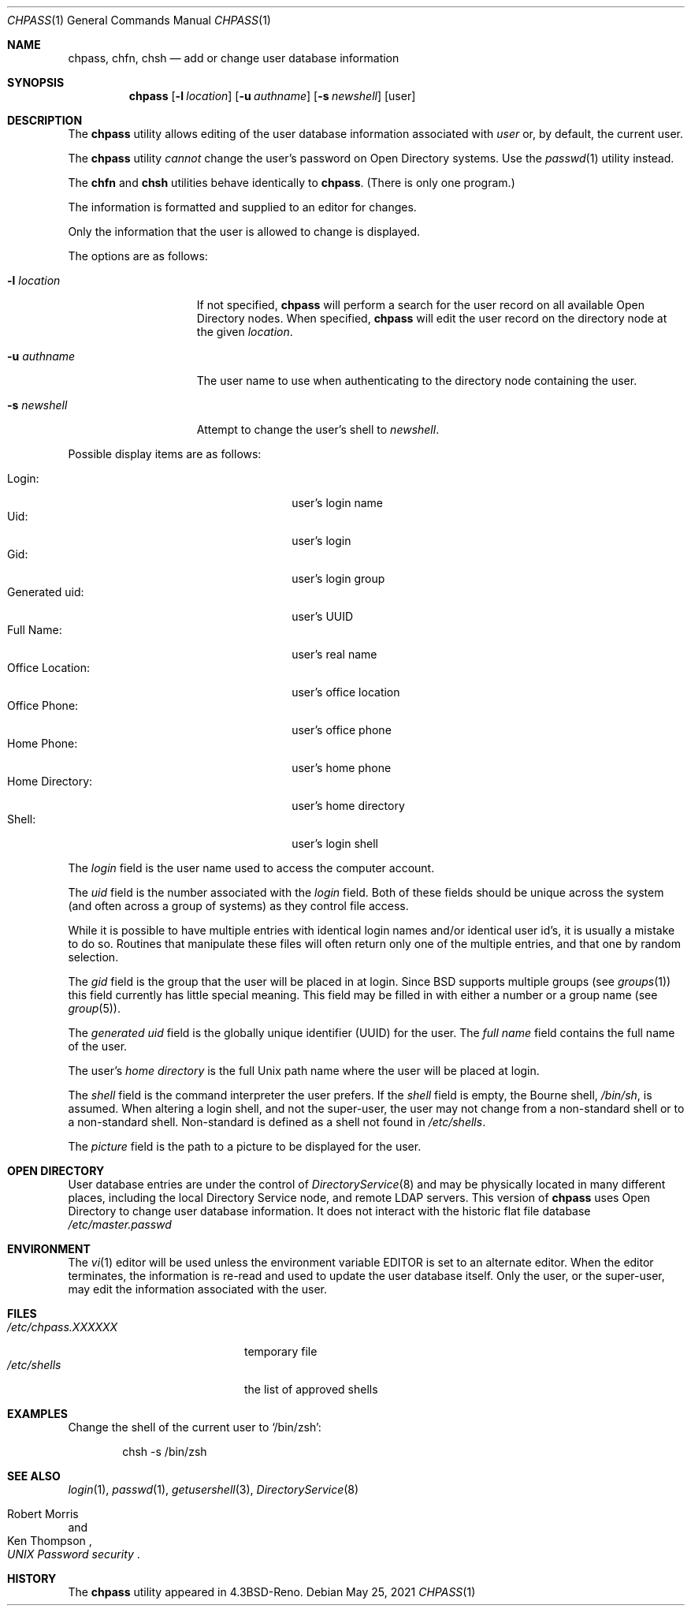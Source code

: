 .\" Copyright (c) 1988, 1990, 1993
.\"	The Regents of the University of California.  All rights reserved.
.\"
.\" Redistribution and use in source and binary forms, with or without
.\" modification, are permitted provided that the following conditions
.\" are met:
.\" 1. Redistributions of source code must retain the above copyright
.\"    notice, this list of conditions and the following disclaimer.
.\" 2. Redistributions in binary form must reproduce the above copyright
.\"    notice, this list of conditions and the following disclaimer in the
.\"    documentation and/or other materials provided with the distribution.
.\" 3. Neither the name of the University nor the names of its contributors
.\"    may be used to endorse or promote products derived from this software
.\"    without specific prior written permission.
.\"
.\" THIS SOFTWARE IS PROVIDED BY THE REGENTS AND CONTRIBUTORS ``AS IS'' AND
.\" ANY EXPRESS OR IMPLIED WARRANTIES, INCLUDING, BUT NOT LIMITED TO, THE
.\" IMPLIED WARRANTIES OF MERCHANTABILITY AND FITNESS FOR A PARTICULAR PURPOSE
.\" ARE DISCLAIMED.  IN NO EVENT SHALL THE REGENTS OR CONTRIBUTORS BE LIABLE
.\" FOR ANY DIRECT, INDIRECT, INCIDENTAL, SPECIAL, EXEMPLARY, OR CONSEQUENTIAL
.\" DAMAGES (INCLUDING, BUT NOT LIMITED TO, PROCUREMENT OF SUBSTITUTE GOODS
.\" OR SERVICES; LOSS OF USE, DATA, OR PROFITS; OR BUSINESS INTERRUPTION)
.\" HOWEVER CAUSED AND ON ANY THEORY OF LIABILITY, WHETHER IN CONTRACT, STRICT
.\" LIABILITY, OR TORT (INCLUDING NEGLIGENCE OR OTHERWISE) ARISING IN ANY WAY
.\" OUT OF THE USE OF THIS SOFTWARE, EVEN IF ADVISED OF THE POSSIBILITY OF
.\" SUCH DAMAGE.
.\"
.\"     @(#)chpass.1	8.2 (Berkeley) 12/30/93
.\" $FreeBSD$
.\"
.Dd May 25, 2021
.Dt CHPASS 1
.Os
.Sh NAME
.Nm chpass ,
.Nm chfn ,
.Nm chsh
.\".Nm chsh ,
.\".Nm ypchpass ,
.\".Nm ypchfn ,
.\".Nm ypchsh
.Nd add or change user database information
.Sh SYNOPSIS
.Nm chpass
.\".Op Fl a Ar list
.\".Op Fl e Ar expiretime
.\".Op Fl p Ar encpass
.Op Fl l Ar location
.Op Fl u Ar authname
.Op Fl s Ar newshell
.Op user
.\".Nm ypchpass
.\".Op Fl loy
.\".Op Fl a Ar list
.\".Op Fl d Ar domain
.\".Op Fl e Ar expiretime
.\".Op Fl h Ar host
.\".Op Fl p Ar encpass
.\".Op Fl s Ar newshell
.\".Op user
.Sh DESCRIPTION
The
.Nm
utility
allows editing of the user database information associated
with
.Ar user
or, by default, the current user.
.Pp
The
.Nm
utility
.Em cannot
change the user's password on Open Directory systems.
Use the
.Xr passwd 1
utility instead.
.Pp
The
.Nm chfn
and
.Nm chsh
.\".Nm chfn ,
.\".Nm chsh ,
.\".Nm ypchpass ,
.\".Nm ypchfn
.\"and
.\".Nm ypchsh
utilities behave identically to
.Nm .
(There is only one program.)
.Pp
The information is formatted and supplied to an editor for changes.
.Pp
Only the information that the user is allowed to change is displayed.
.Pp
The options are as follows:
.Bl -tag -width "-e expiretime"
.\".It Fl a Ar list
.\"The super-user is allowed to directly supply a user database
.\"entry, in the format specified by
.\".Xr passwd 5 ,
.\"as an argument.
.\"This argument must be a colon
.\".Pq Dq \&:
.\"separated list of all the
.\"user database fields, although they may be empty.
.\".It Fl e Ar expiretime
.\"Change the account expire time.
.\"This option is used to set the expire time
.\"from a script as if it were done in the interactive editor.
.\".It Fl p Ar encpass
.\"The super-user is allowed to directly supply an encrypted password field,
.\"in the format used by
.\".Xr crypt 3 ,
.\"as an argument.
.It Fl l Ar location
If not specified,
.Nm
will perform a search for the user record on all available
Open Directory nodes.
When specified,
.Nm
will edit the user record on the directory node at the given
.Ar location .
.It Fl u Ar authname
The user name to use when authenticating to the directory node containing the
user.
.It Fl s Ar newshell
Attempt to change the user's shell to
.Ar newshell .
.El
.Pp
Possible display items are as follows:
.Pp
.Bl -tag -width "Other Information:" -compact -offset indent
.It Login:
user's login name
.\".It Password:
.\"user's encrypted password
.It Uid:
user's login
.It Gid:
user's login group
.It Generated uid:
user's UUID
.\".It Class:
.\"user's general classification
.\".It Change:
.\"password change time
.\".It Expire:
.\"account expiration time
.It Full Name:
user's real name
.It Office Location:
user's office location
.It Office Phone:
user's office phone
.It Home Phone:
user's home phone
.\".It Other Information:
.\"any locally defined parameters for user
.It Home Directory:
user's home directory
.It Shell:
user's login shell
.\".It NOTE(1) -
.\"In the actual master.passwd file, these fields are comma-delimited
.\"fields embedded in the FullName field.
.El
.Pp
The
.Ar login
field is the user name used to access the computer account.
.\".Pp
.\"The
.\".Ar password
.\"field contains the encrypted form of the user's password.
.Pp
The
.Ar uid
field is the number associated with the
.Ar login
field.
Both of these fields should be unique across the system (and often
across a group of systems) as they control file access.
.Pp
While it is possible to have multiple entries with identical login names
and/or identical user id's, it is usually a mistake to do so.
Routines
that manipulate these files will often return only one of the multiple
entries, and that one by random selection.
.Pp
The
.Ar gid
field is the group that the user will be placed in at login.
Since
.Bx
supports multiple groups (see
.Xr groups 1 )
this field currently has little special meaning.
This field may be filled in with either a number or a group name (see
.Xr group 5 ) .
.\".Pp
.\"The
.\".Ar class
.\"field references class descriptions in
.\".Pa /etc/login.conf
.\"and is typically used to initialize the user's system resource limits
.\"when they login.
.\".Pp
.\"The
.\".Ar change
.\"field is the date by which the password must be changed.
.\".Pp
.\"The
.\".Ar expire
.\"field is the date on which the account expires.
.\".Pp
.\"Both the
.\".Ar change
.\"and
.\".Ar expire
.\"fields should be entered in the form
.\".Dq month day year
.\"where
.\".Ar month
.\"is the month name (the first three characters are sufficient),
.\".Ar day
.\"is the day of the month, and
.\".Ar year
.\"is the year.
.\".Pp
.\"Five fields are available for storing the user's
.\".Ar full name , office location ,
.\".Ar work
.\"and
.\".Ar home telephone
.\"numbers and finally
.\".Ar other information
.\"which is a single comma delimited string to represent any additional
.\"gcos fields (typically used for site specific user information).
.\"Note that
.\".Xr finger 1
.\"will display the office location and office phone together under the
.\"heading
.\".Ar Office\&: .
.Pp
The
.Ar generated uid
field is the globally unique identifier (UUID) for the user.
The
.Ar full name
field contains the full name of the user.
.Pp
The user's
.Ar home directory
is the full
.Ux
path name where the user
will be placed at login.
.Pp
The
.Ar shell
field is the command interpreter the user prefers.
If the
.Ar shell
field is empty, the Bourne shell,
.Pa /bin/sh ,
is assumed.
When altering a login shell, and not the super-user, the user
may not change from a non-standard shell or to a non-standard
shell.
Non-standard is defined as a shell not found in
.Pa /etc/shells .
.Pp
The
.Ar picture
field is the path to a picture to be displayed for the user.
.\".Pp
.\"Once the information has been verified,
.\".Nm
.\"uses
.\".Xr pwd_mkdb 8
.\"to update the user database.
.Sh OPEN DIRECTORY
User database entries are under the control of
.Xr DirectoryService 8
and may be physically located in many different places,
including the local Directory Service node,
and remote LDAP servers.
This version of
.Nm
uses Open Directory to change user database information.
It does not interact with the historic flat file
database
.Pa /etc/master.passwd
.
.Sh ENVIRONMENT
The
.Xr vi 1
editor will be used unless the environment variable
.Ev EDITOR
is set to
an alternate editor.
When the editor terminates, the information is re-read and used to
update the user database itself.
Only the user, or the super-user, may edit the information associated
with the user.
.\".Pp
.\"See
.\".Xr pwd_mkdb 8
.\"for an explanation of the impact of setting the
.\".Ev PW_SCAN_BIG_IDS
.\"environment variable.
.\".Sh NIS INTERACTION
.\"The
.\".Nm
.\"utility can also be used in conjunction with NIS, however some restrictions
.\"apply.
.\"Currently,
.\".Nm
.\"can only make changes to the NIS passwd maps through
.\".Xr rpc.yppasswdd 8 ,
.\"which normally only permits changes to a user's password, shell and GECOS
.\"fields.
.\"Except when invoked by the super-user on the NIS master server,
.\".Nm
.\"(and, similarly,
.\".Xr passwd 1 )
.\"cannot use the
.\".Xr rpc.yppasswdd 8
.\"server to change other user information or
.\"add new records to the NIS passwd maps.
.\"Furthermore,
.\".Xr rpc.yppasswdd 8
.\"requires password authentication before it will make any
.\"changes.
.\"The only user allowed to submit changes without supplying
.\"a password is the super-user on the NIS master server; all other users,
.\"including those with root privileges on NIS clients (and NIS slave
.\"servers) must enter a password.
.\"(The super-user on the NIS master is allowed to bypass these restrictions
.\"largely for convenience: a user with root access
.\"to the NIS master server already has the privileges required to make
.\"updates to the NIS maps, but editing the map source files by hand can
.\"be cumbersome.
.\".Pp
.\"Note: these exceptions only apply when the NIS master server is a
.\".Fx
.\"system).
.\".Pp
.\"Consequently, except where noted, the following restrictions apply when
.\".Nm
.\"is used with NIS:
.\".Bl -enum -offset indent
.\".It
.\".Em "Only the shell and GECOS information may be changed" .
.\"All other
.\"fields are restricted, even when
.\".Nm
.\"is invoked by the super-user.
.\"While support for
.\"changing other fields could be added, this would lead to
.\"compatibility problems with other NIS-capable systems.
.\"Even though the super-user may supply data for other fields
.\"while editing an entry, the extra information (other than the
.\"password \(em see below) will be silently discarded.
.\".Pp
.\"Exception: the super-user on the NIS master server is permitted to
.\"change any field.
.\".It
.\".Em "Password authentication is required" .
.\"The
.\".Nm
.\"utility will prompt for the user's NIS password before effecting
.\"any changes.
.\"If the password is invalid, all changes will be
.\"discarded.
.\".Pp
.\"Exception: the super-user on the NIS master server is allowed to
.\"submit changes without supplying a password.
.\"(The super-user may
.\"choose to turn off this feature using the
.\".Fl o
.\"flag, described below.)
.\".It
.\".Em "Adding new records to the local password database is discouraged" .
.\"The
.\".Nm
.\"utility will allow the administrator to add new records to the
.\"local password database while NIS is enabled, but this can lead to
.\"some confusion since the new records are appended to the end of
.\"the master password file, usually after the special NIS '+' entries.
.\"The administrator should use
.\".Xr vipw 8
.\"to modify the local password
.\"file when NIS is running.
.\".Pp
.\"The super-user on the NIS master server is permitted to add new records
.\"to the NIS password maps, provided the
.\".Xr rpc.yppasswdd 8
.\"server has been started with the
.\".Fl a
.\"flag to permitted additions (it refuses them by default).
.\"The
.\".Nm
.\"utility tries to update the local password database by default; to update the
.\"NIS maps instead, invoke chpass with the
.\".Fl y
.\"flag.
.\".It
.\".Em "Password changes are not permitted".
.\"Users should use
.\".Xr passwd 1
.\"or
.\".Xr yppasswd 1
.\"to change their NIS passwords.
.\"The super-user is allowed to specify
.\"a new password (even though the
.\".Dq Password:
.\"field does not show
.\"up in the editor template, the super-user may add it back by hand),
.\"but even the super-user must supply the user's original password
.\"otherwise
.\".Xr rpc.yppasswdd 8
.\"will refuse to update the NIS maps.
.\".Pp
.\"Exception: the super-user on the NIS master server is permitted to
.\"change a user's NIS password with
.\".Nm .
.\".El
.\".Pp
.\"There are also a few extra option flags that are available when
.\".Nm
.\"is compiled with NIS support:
.\".Bl -tag -width "-d domain"
.\".It Fl d Ar domain
.\"Specify a particular NIS domain.
.\"The
.\".Nm
.\"utility uses the system domain name by default, as set by the
.\".Xr domainname 1
.\"utility.
.\"The
.\".Fl d
.\"option can be used to override a default, or to specify a domain
.\"when the system domain name is not set.
.\".It Fl h Ar host
.\"Specify the name or address of an NIS server to query.
.\"Normally,
.\".Nm
.\"will communicate with the NIS master host specified in the
.\".Pa master.passwd
.\"or
.\".Pa passwd
.\"maps.
.\"On hosts that have not been configured as NIS clients, there is
.\"no way for the program to determine this information unless the user
.\"provides the hostname of a server.
.\"Note that the specified hostname need
.\"not be that of the NIS master server; the name of any server, master or
.\"slave, in a given NIS domain will do.
.\".Pp
.\"When using the
.\".Fl d
.\"option, the hostname defaults to
.\".Dq localhost .
.\"The
.\".Fl h
.\"option can be used in conjunction with the
.\".Fl d
.\"option, in which case the user-specified hostname will override
.\"the default.
.\".It Fl l
.\"Force
.\".Nm
.\"to modify the local copy of a user's password
.\"information in the event that a user exists in both
.\"the local and NIS databases.
.\".It Fl o
.\"Force the use of RPC-based updates when communicating with
.\".Xr rpc.yppasswdd 8
.\".Pq Dq old-mode .
.\"When invoked by the super-user on the NIS master server,
.\".Nm
.\"allows unrestricted changes to the NIS passwd maps using dedicated,
.\"non-RPC-based mechanism (in this case, a
.\".Ux
.\"domain socket).
.\"The
.\".Fl o
.\"flag can be used to force
.\".Nm
.\"to use the standard update mechanism instead.
.\"This option is provided
.\"mainly for testing purposes.
.\".It Fl y
.\"Opposite effect of
.\".Fl l .
.\"This flag is largely redundant since
.\".Nm
.\"operates on NIS entries by default if NIS is enabled.
.\".El
.Sh FILES
.\".Bl -tag -width /etc/master.passwd -compact
.\".It Pa /etc/master.passwd
.\"the user database
.\".It Pa /etc/passwd
.\"a Version 7 format password file
.\".It Pa /etc/pw.XXXXXX
.\"temporary file
.Bl -tag -width /etc/chpass.XXXXXX -compact
.It Pa /etc/chpass.XXXXXX
temporary file
.It Pa /etc/shells
the list of approved shells
.El
.Sh EXAMPLES
Change the shell of the current user to
.\".Ql /usr/local/bin/zsh :
.Ql /bin/zsh :
.Bd -literal -offset indent
.\"chsh -s /usr/local/bin/zsh
chsh -s /bin/zsh
.Ed
.Sh SEE ALSO
.\".Xr finger 1 ,
.Xr login 1 ,
.Xr passwd 1 ,
.Xr getusershell 3 ,
.Xr DirectoryService 8
.\".Xr login.conf 5 ,
.\".Xr passwd 5
.\".Xr pw 8 ,
.\".Xr pwd_mkdb 8 ,
.\".Xr vipw 8
.Rs
.%A Robert Morris
.%A Ken Thompson
.%T "UNIX Password security"
.Re
.Sh HISTORY
The
.Nm
utility appeared in
.Bx 4.3 Reno .
